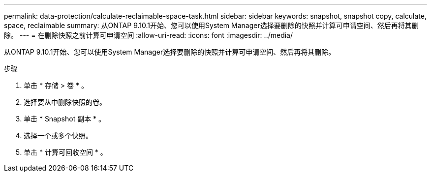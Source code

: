 ---
permalink: data-protection/calculate-reclaimable-space-task.html 
sidebar: sidebar 
keywords: snapshot, snapshot copy, calculate, space, reclaimable 
summary: 从ONTAP 9.10.1开始、您可以使用System Manager选择要删除的快照并计算可申请空间、然后再将其删除。 
---
= 在删除快照之前计算可申请空间
:allow-uri-read: 
:icons: font
:imagesdir: ../media/


[role="lead"]
从ONTAP 9.10.1开始、您可以使用System Manager选择要删除的快照并计算可申请空间、然后再将其删除。

.步骤
. 单击 * 存储 > 卷 * 。
. 选择要从中删除快照的卷。
. 单击 * Snapshot 副本 * 。
. 选择一个或多个快照。
. 单击 * 计算可回收空间 * 。

